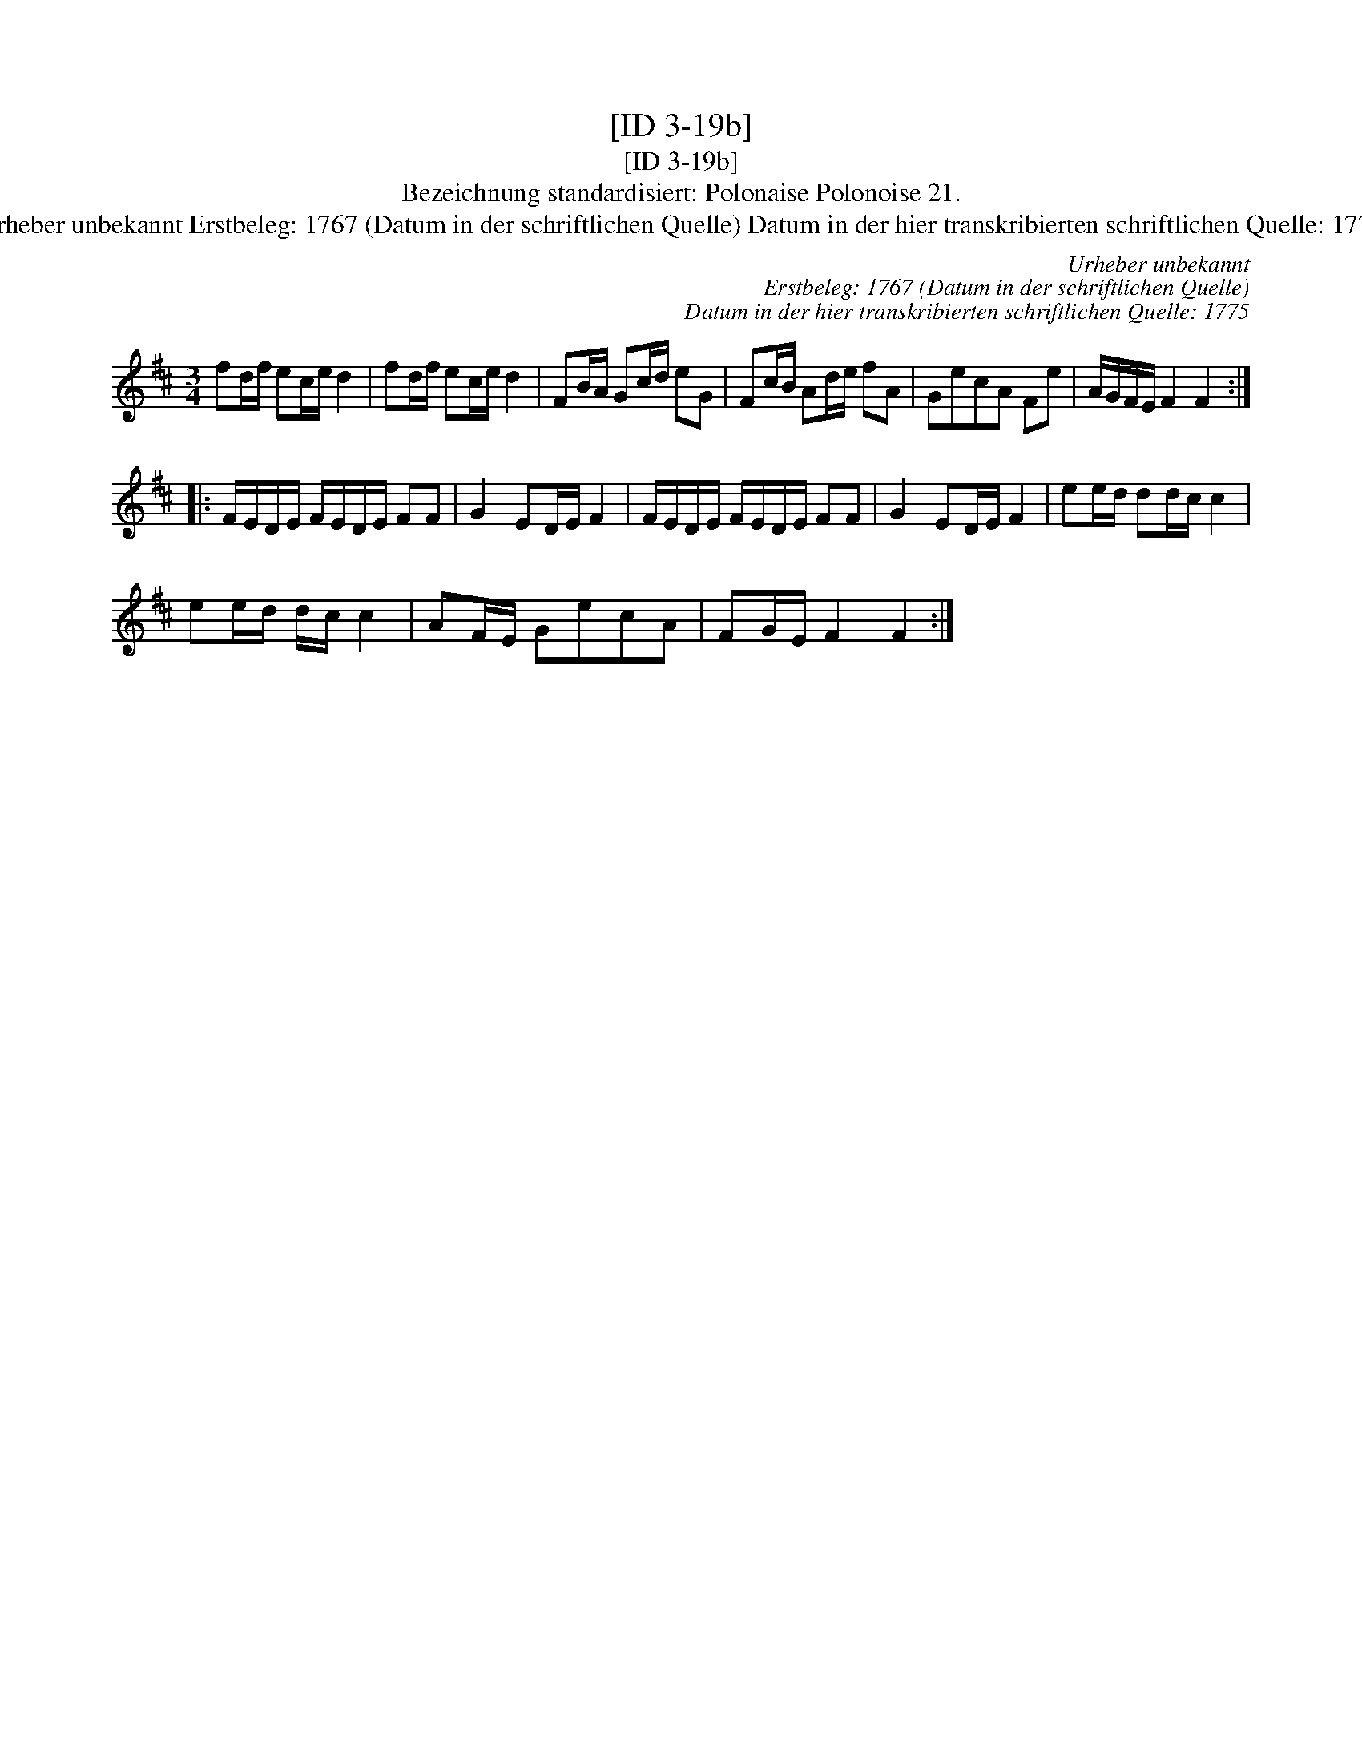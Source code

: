 X:1
T:[ID 3-19b]
T:[ID 3-19b]
T:Bezeichnung standardisiert: Polonaise Polonoise 21.
T:Urheber unbekannt Erstbeleg: 1767 (Datum in der schriftlichen Quelle) Datum in der hier transkribierten schriftlichen Quelle: 1775
C:Urheber unbekannt
C:Erstbeleg: 1767 (Datum in der schriftlichen Quelle)
C:Datum in der hier transkribierten schriftlichen Quelle: 1775
L:1/8
M:3/4
K:D
V:1 treble 
V:1
 fd/f/ ec/e/ d2 | fd/f/ ec/e/ d2 | FB/A/ Gc/d/ eG | Fc/B/ Ad/e/ fA | GecA Fe | A/G/F/E/ F2 F2 :: %6
 F/E/D/E/ F/E/D/E/ FF | G2 ED/E/ F2 | F/E/D/E/ F/E/D/E/ FF | G2 ED/E/ F2 | ee/d/ dd/c/ c2 | %11
 ee/d/ d/c/ c2 | AF/E/ GecA | FG/E/ F2 F2 :| %14

